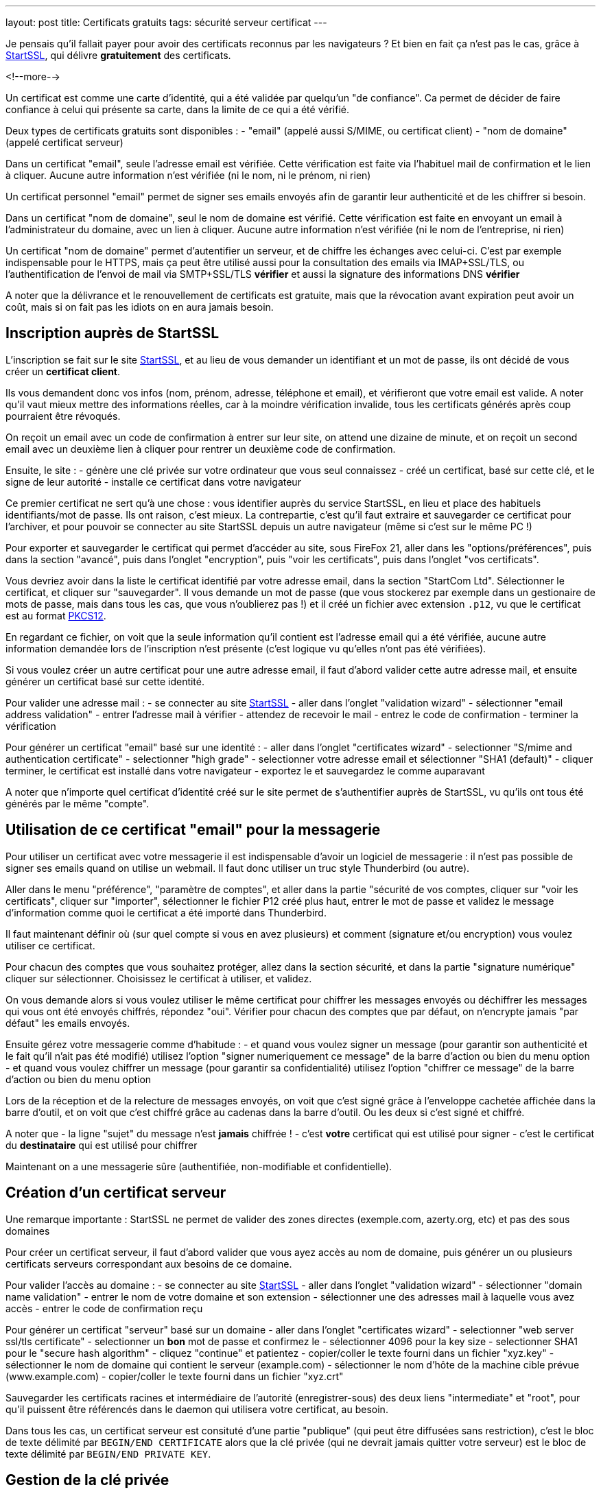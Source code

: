 ---
layout: post
title:  Certificats gratuits
tags: sécurité serveur certificat
---

Je pensais qu'il fallait payer pour avoir des certificats reconnus par les navigateurs ? Et bien en fait ça n'est pas le cas, grâce à link:https://www.startssl.com[StartSSL], qui délivre *gratuitement* des certificats.

<!--more-->

Un certificat est comme une carte d'identité, qui a été validée par quelqu'un "de confiance". Ca permet de décider de faire confiance à celui qui présente sa carte, dans la limite de ce qui a été vérifié.

Deux types de certificats gratuits sont disponibles :
- "email" (appelé aussi S/MIME, ou certificat client)
- "nom de domaine" (appelé certificat serveur)

Dans un certificat "email", seule l'adresse email est vérifiée. Cette vérification est faite via l'habituel mail de confirmation et le lien à cliquer. Aucune autre information n'est vérifiée (ni le nom, ni le prénom, ni rien)

Un certificat personnel "email" permet de signer ses emails envoyés afin de garantir leur authenticité et de les chiffrer si besoin.

Dans un certificat "nom de domaine", seul le nom de domaine est vérifié. Cette vérification est faite en envoyant un email à l'administrateur du domaine, avec un lien à cliquer. Aucune autre information n'est vérifiée (ni le nom de l'entreprise, ni rien)

Un certificat "nom de domaine" permet d'autentifier un serveur, et de chiffre les échanges avec celui-ci. C'est par exemple indispensable pour le HTTPS, mais ça peut être utilisé aussi pour la consultation des emails via IMAP+SSL/TLS, ou l'authentification de l'envoi de mail via SMTP+SSL/TLS **vérifier** et aussi la signature des informations DNS **vérifier**

A noter que la délivrance et le renouvellement de certificats est gratuite, mais que la révocation avant expiration peut avoir un coût, mais si on fait pas les idiots on en aura  jamais besoin.

== Inscription auprès de StartSSL

L'inscription se fait sur le site link:https://www.startssl.com[StartSSL], et au lieu de vous demander un identifiant et un mot de passe, ils ont décidé de vous créer un *certificat client*.

Ils vous demandent donc vos infos (nom, prénom, adresse, téléphone et email), et vérifieront que votre email est valide. A noter qu'il vaut mieux mettre des informations réelles, car à la moindre vérification invalide, tous les certificats générés après coup pourraient être révoqués.

On reçoit un email avec un code de confirmation à entrer sur leur site, on attend une dizaine de minute, et on reçoit un second email avec un deuxième lien à cliquer pour rentrer un deuxième code de confirmation.

Ensuite, le site :
- génère une clé privée sur votre ordinateur que vous seul connaissez
- créé un certificat, basé sur cette clé, et le signe de leur autorité
- installe ce certificat dans votre navigateur

Ce premier certificat ne sert qu'à une chose : vous identifier auprès du service StartSSL, en lieu et place des habituels identifiants/mot de passe. Ils ont raison, c'est mieux. La contrepartie, c'est qu'il faut extraire et sauvegarder ce certificat pour l'archiver, et pour pouvoir se connecter au site StartSSL depuis un autre navigateur (même si c'est sur le même PC !)

Pour exporter et sauvegarder le certificat qui permet d'accéder au site, sous FireFox 21, aller dans les "options/préférences", puis dans la section "avancé", puis dans l'onglet "encryption", puis "voir les certificats", puis dans l'onglet "vos certificats".

Vous devriez avoir dans la liste le certificat identifié par votre adresse email, dans la section "StartCom Ltd". Sélectionner le certificat, et cliquer sur "sauvegarder". Il vous demande un mot de passe (que vous stockerez par exemple dans un gestionaire de mots de passe, mais dans tous les cas, que vous n'oublierez pas !) et il créé un fichier avec extension `.p12`, vu que le certificat est au format link:http://fr.wikipedia.org/wiki/PKCS12[PKCS12].

En regardant ce fichier, on voit que la seule information qu'il contient est l'adresse email qui a été vérifiée, aucune autre information demandée lors de l'inscription n'est présente (c'est logique vu qu'elles n'ont pas été vérifiées).

Si vous voulez créer un autre certificat pour une autre adresse email, il faut d'abord valider cette autre adresse mail, et ensuite générer un certificat basé sur cette identité.

Pour valider une adresse mail :
- se connecter au site link:https://www.startssl.com[StartSSL]
- aller dans l'onglet "validation wizard"
- sélectionner "email address validation"
- entrer l'adresse mail à vérifier
- attendez de recevoir le mail
- entrez le code de confirmation
- terminer la vérification

Pour générer un certificat "email" basé sur une identité :
- aller dans l'onglet "certificates wizard"
- selectionner "S/mime and authentication certificate"
- selectionner "high grade"
- selectionner votre adresse email et sélectionner "SHA1 (default)"
- cliquer terminer, le certificat est installé dans votre navigateur
- exportez le et sauvegardez le comme auparavant

A noter que n'importe quel certificat d'identité créé sur le site permet de s'authentifier auprès de StartSSL, vu qu'ils ont tous été générés par le même "compte".

== Utilisation de ce certificat "email" pour la messagerie

Pour utiliser un certificat avec votre messagerie il est indispensable d'avoir un logiciel de messagerie : il n'est pas possible de signer ses emails quand on utilise un webmail. Il faut donc utiliser un truc style Thunderbird (ou autre).

Aller dans le menu "préférence", "paramètre de comptes", et aller dans la partie "sécurité de vos comptes, cliquer sur "voir les certificats", cliquer sur "importer", sélectionner le fichier P12 créé plus haut, entrer le mot de passe et validez le message d'information comme quoi le certificat a été importé dans Thunderbird.

Il faut maintenant définir où (sur quel compte si vous en avez plusieurs) et comment (signature et/ou encryption) vous voulez utiliser ce certificat.

Pour chacun des comptes que vous souhaitez protéger, allez dans la section sécurité, et dans la partie "signature numérique" cliquer sur sélectionner. Choisissez le certificat à utiliser, et validez.

On vous demande alors si vous voulez utiliser le même certificat pour chiffrer les messages envoyés ou déchiffrer les messages qui vous ont été envoyés chiffrés, répondez "oui". Vérifier pour chacun des comptes que par défaut, on n'encrypte jamais "par défaut" les emails envoyés.

Ensuite gérez votre messagerie comme d'habitude :
- et quand vous voulez signer un message (pour garantir son authenticité et le fait qu'il n'ait pas été modifié) utilisez l'option "signer numeriquement ce message" de la barre d'action ou bien du menu option
- et quand vous voulez chiffrer un message (pour garantir sa confidentialité) utilisez l'option "chiffrer ce message" de la barre d'action ou bien du menu option

Lors de la réception et de la relecture de messages envoyés, on voit que c'est signé grâce à l'enveloppe cachetée affichée dans la barre d'outil, et on voit que c'est chiffré grâce au cadenas dans la barre d'outil. Ou les deux si c'est signé et chiffré.

A noter que
- la ligne "sujet" du message n'est **jamais** chiffrée !
- c'est *votre* certificat qui est utilisé pour signer
- c'est le certificat du *destinataire* qui est utilisé pour chiffrer

Maintenant on a une messagerie sûre (authentifiée, non-modifiable et confidentielle).

== Création d'un certificat serveur

Une remarque importante : StartSSL ne permet de valider des zones directes (exemple.com, azerty.org, etc) et pas des sous domaines

Pour créer un certificat serveur, il faut d'abord valider que vous ayez accès au nom de domaine, puis générer un ou plusieurs certificats serveurs correspondant aux besoins de ce domaine.

Pour valider l'accès au domaine :
- se connecter au site link:https://www.startssl.com[StartSSL]
- aller dans l'onglet "validation wizard"
- sélectionner "domain name validation"
- entrer le nom de votre domaine et son extension
- sélectionner une des adresses mail à laquelle vous avez accès
- entrer le code de confirmation reçu

Pour générer un certificat "serveur" basé sur un domaine
- aller dans l'onglet "certificates wizard"
- selectionner "web server ssl/tls certificate"
- selectionner un *bon* mot de passe et confirmez le
- sélectionner 4096 pour la key size
- selectionner SHA1 pour le "secure hash algorithm"
- cliquez "continue" et patientez
- copier/coller le texte fourni dans un fichier "xyz.key"
- sélectionner le nom de domaine qui contient le serveur (example.com)
- sélectionner le nom d'hôte de la machine cible prévue (www.example.com)
- copier/coller le texte fourni dans un fichier "xyz.crt"

Sauvegarder les certificats racines et intermédiaire de l'autorité (enregistrer-sous)
des deux liens "intermediate" et "root", pour qu'il puissent être référencés dans le daemon qui utilisera votre certificat, au besoin.

Dans tous les cas, un certificat serveur est consituté d'une partie "publique" (qui peut être diffusées sans restriction), c'est le bloc de texte délimité par `BEGIN/END CERTIFICATE` alors que la clé privée (qui ne devrait jamais quitter votre serveur) est le bloc de texte délimité par `BEGIN/END PRIVATE KEY`.

== Gestion de la clé privée

Un serveur (web par exemple) aura besoin d'avoir accès à la clé privée à chaque démarrage. Il demandera donc par défaut un mot de passe de manière interactive, et pendant ce temps il ne démarre pas. Pour éviter ça, on préfère généralement décrypter la clé privée (ôter l'effet du password utilisé à la création) via la commande `openssl rsa -in ssl-chiffree.key -out ssl-dechiffree.key`.

A noter qu'il est bon de mettre les bonnes authorisations d'accès à cette clé privée déchifrée, par exemple via un **vérifier** `chown root:www-data ssl-dechiffree.key` puis un `chmod 640 ssl-dechiffree.key`.

Pour info lors de la génération d'un certificat serveur, c'est le site qui a généré la clé privée secrête (c'est pour ça qu'il nous a demandé un mot de passe). Donc dans l'absolu il peut la stocker, et la réutiliser à de mauvaises fins, même si on peut logiquement lui faire confiance.

Pour être parfaitement confidentiel, il faudrait plutôt générer la clé privée sur notre serveur, créer à partir de celle-ci une "requête de signature de certificat" (CSR), et utiliser ce CSR pour demander la génération du certificat (ce que le site permet). De cette manière, la clé privée ne sort jamais de chez nous, et donc personne ne peut la prendre à moins de pénétrer notre serveur ou de faire une erreur de gestion.


